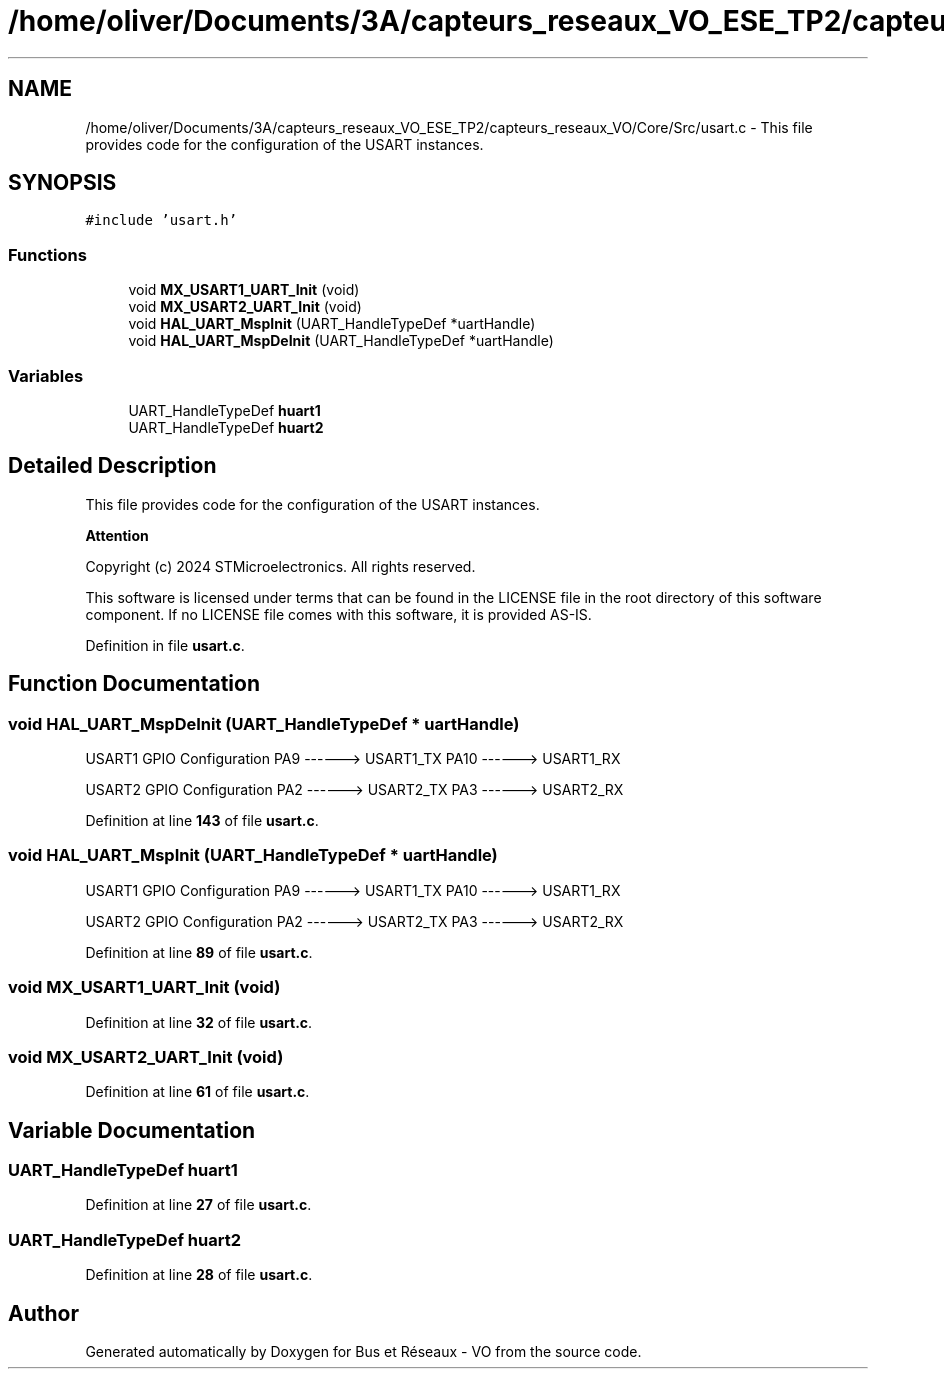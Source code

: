.TH "/home/oliver/Documents/3A/capteurs_reseaux_VO_ESE_TP2/capteurs_reseaux_VO/Core/Src/usart.c" 3 "Bus et Réseaux - VO" \" -*- nroff -*-
.ad l
.nh
.SH NAME
/home/oliver/Documents/3A/capteurs_reseaux_VO_ESE_TP2/capteurs_reseaux_VO/Core/Src/usart.c \- This file provides code for the configuration of the USART instances\&.  

.SH SYNOPSIS
.br
.PP
\fC#include 'usart\&.h'\fP
.br

.SS "Functions"

.in +1c
.ti -1c
.RI "void \fBMX_USART1_UART_Init\fP (void)"
.br
.ti -1c
.RI "void \fBMX_USART2_UART_Init\fP (void)"
.br
.ti -1c
.RI "void \fBHAL_UART_MspInit\fP (UART_HandleTypeDef *uartHandle)"
.br
.ti -1c
.RI "void \fBHAL_UART_MspDeInit\fP (UART_HandleTypeDef *uartHandle)"
.br
.in -1c
.SS "Variables"

.in +1c
.ti -1c
.RI "UART_HandleTypeDef \fBhuart1\fP"
.br
.ti -1c
.RI "UART_HandleTypeDef \fBhuart2\fP"
.br
.in -1c
.SH "Detailed Description"
.PP 
This file provides code for the configuration of the USART instances\&. 


.PP
\fBAttention\fP
.RS 4

.RE
.PP
Copyright (c) 2024 STMicroelectronics\&. All rights reserved\&.
.PP
This software is licensed under terms that can be found in the LICENSE file in the root directory of this software component\&. If no LICENSE file comes with this software, it is provided AS-IS\&. 
.PP
Definition in file \fBusart\&.c\fP\&.
.SH "Function Documentation"
.PP 
.SS "void HAL_UART_MspDeInit (UART_HandleTypeDef * uartHandle)"
USART1 GPIO Configuration PA9 ------> USART1_TX PA10 ------> USART1_RX
.PP
USART2 GPIO Configuration PA2 ------> USART2_TX PA3 ------> USART2_RX
.PP
Definition at line \fB143\fP of file \fBusart\&.c\fP\&.
.SS "void HAL_UART_MspInit (UART_HandleTypeDef * uartHandle)"
USART1 GPIO Configuration PA9 ------> USART1_TX PA10 ------> USART1_RX
.PP
USART2 GPIO Configuration PA2 ------> USART2_TX PA3 ------> USART2_RX
.PP
Definition at line \fB89\fP of file \fBusart\&.c\fP\&.
.SS "void MX_USART1_UART_Init (void)"

.PP
Definition at line \fB32\fP of file \fBusart\&.c\fP\&.
.SS "void MX_USART2_UART_Init (void)"

.PP
Definition at line \fB61\fP of file \fBusart\&.c\fP\&.
.SH "Variable Documentation"
.PP 
.SS "UART_HandleTypeDef huart1"

.PP
Definition at line \fB27\fP of file \fBusart\&.c\fP\&.
.SS "UART_HandleTypeDef huart2"

.PP
Definition at line \fB28\fP of file \fBusart\&.c\fP\&.
.SH "Author"
.PP 
Generated automatically by Doxygen for Bus et Réseaux - VO from the source code\&.
